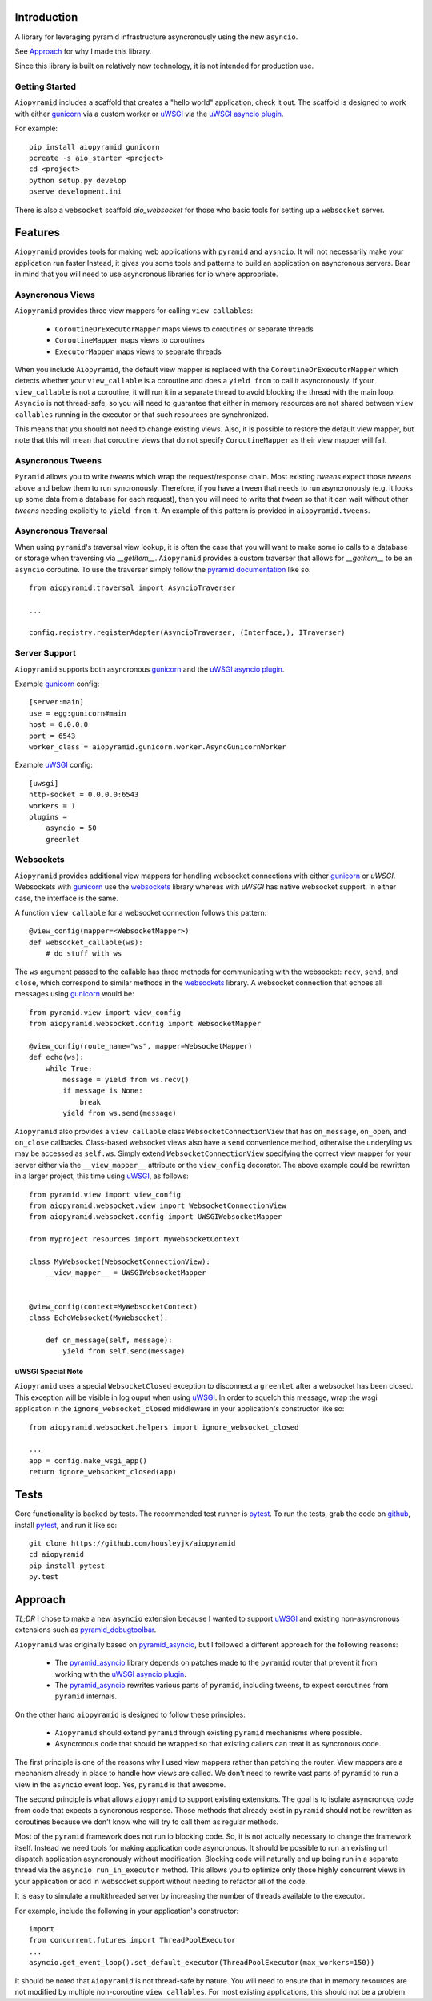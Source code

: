 Introduction
============

A library for leveraging pyramid infrastructure asyncronously using the new ``asyncio``.

See `Approach`_ for why I made this library.

Since this library is built on relatively new technology, it is not intended for production use.

Getting Started
---------------

``Aiopyramid`` includes a scaffold that creates a "hello world" application,
check it out. The scaffold is designed to work with either `gunicorn`_
via a custom worker or `uWSGI`_ via the `uWSGI asyncio plugin`_.

For example:

::

    pip install aiopyramid gunicorn
    pcreate -s aio_starter <project>
    cd <project>
    python setup.py develop
    pserve development.ini

There is also a ``websocket`` scaffold `aio_websocket` for those who basic tools for setting up
a ``websocket`` server.

Features
========
``Aiopyramid`` provides tools for making web applications with ``pyramid`` and ``aysncio``.
It will not necessarily make your application run faster Instead, it gives you some tools
and patterns to build an application on asyncronous servers.
Bear in mind that you will need to use asyncronous libraries for io where appropriate.

Asyncronous Views
-----------------
``Aiopyramid`` provides three view mappers for calling ``view callables``:

    * ``CoroutineOrExecutorMapper`` maps views to coroutines or separate threads
    * ``CoroutineMapper`` maps views to coroutines
    * ``ExecutorMapper`` maps views to separate threads

When you include ``Aiopyramid``,
the default view mapper is replaced with the ``CoroutineOrExecutorMapper``
which detects whether your ``view_callable`` is a coroutine and does a ``yield from`` to
call it asyncronously. If your ``view_callable`` is not a coroutine, it will run it in a
separate thread to avoid blocking the thread with the main loop. ``Asyncio`` is not thread-safe,
so you will need to guarantee that either in memory resources are not shared between ``view callables``
running in the executor or that such resources are synchronized.

This means that you should not need to change existing views. Also,
it is possible to restore the default view mapper, but note that this will mean that
coroutine views that do not specify ``CoroutineMapper`` as their view mapper will fail.

Asyncronous Tweens
------------------
``Pyramid`` allows you to write `tweens` which wrap the request/response chain. Most
existing `tweens` expect those `tweens` above and below them to run syncronously. Therefore,
if you have a tween that needs to run asyncronously (e.g. it looks up some data from a
database for each request), then you will need to write that `tween` so that it can wait
without other `tweens` needing explicitly to ``yield from`` it. An example of this pattern
is provided in ``aiopyramid.tweens``.

Asyncronous Traversal
---------------------
When using ``pyramid``'s traversal view lookup, it is often the case that you will want to
make some io calls to a database or storage when traversing via `__getitem__`. ``Aiopyramid``
provides a custom traverser that allows for `__getitem__` to be an ``asyncio`` coroutine. To
use the traverser simply follow the `pyramid documentation <http://docs.pylonsproject.org/
projects/pyramid/en/1.0-branch/narr/hooks.html#changing-the-traverser>`_ like so.

::

    from aiopyramid.traversal import AsyncioTraverser

    ...

    config.registry.registerAdapter(AsyncioTraverser, (Interface,), ITraverser)

Server Support
--------------
``Aiopyramid`` supports both asyncronous `gunicorn`_ and the `uWSGI asyncio plugin`_.

Example `gunicorn`_ config:

::

    [server:main]
    use = egg:gunicorn#main
    host = 0.0.0.0
    port = 6543
    worker_class = aiopyramid.gunicorn.worker.AsyncGunicornWorker

Example `uWSGI`_ config:

::

    [uwsgi]
    http-socket = 0.0.0.0:6543
    workers = 1
    plugins =
        asyncio = 50
        greenlet

Websockets
----------
``Aiopyramid`` provides additional view mappers for handling websocket connections with either
`gunicorn`_ or `uWSGI`. Websockets with `gunicorn`_ use the `websockets`_ library whereas with
`uWSGI` has native websocket support. In either case, the interface is the same.

A function ``view callable`` for a websocket connection follows this pattern:

::

    @view_config(mapper=<WebsocketMapper>)
    def websocket_callable(ws):
        # do stuff with ws


The ``ws`` argument passed to the callable has three methods for communicating with the websocket:
``recv``, ``send``, and ``close``, which correspond to similar methods in the `websockets`_ library.
A websocket connection that echoes all messages using `gunicorn`_  would be:

::

    from pyramid.view import view_config
    from aiopyramid.websocket.config import WebsocketMapper

    @view_config(route_name="ws", mapper=WebsocketMapper)
    def echo(ws):
        while True:
            message = yield from ws.recv()
            if message is None:
                break
            yield from ws.send(message)

``Aiopyramid`` also provides a ``view callable`` class ``WebsocketConnectionView`` that has ``on_message``,
``on_open``, and ``on_close`` callbacks. Class-based websocket views also have a ``send`` convenience method,
otherwise the underyling ``ws`` may be accessed as ``self.ws``. Simply extend ``WebsocketConnectionView``
specifying the correct view mapper for your server either via the ``__view_mapper__`` attribute or the
``view_config`` decorator. The above example could be rewritten in a larger project, this time using `uWSGI`_,
as follows:

::

    from pyramid.view import view_config
    from aiopyramid.websocket.view import WebsocketConnectionView
    from aiopyramid.websocket.config import UWSGIWebsocketMapper

    from myproject.resources import MyWebsocketContext

    class MyWebsocket(WebsocketConnectionView):
        __view_mapper__ = UWSGIWebsocketMapper


    @view_config(context=MyWebsocketContext)
    class EchoWebsocket(MyWebsocket):

        def on_message(self, message):
            yield from self.send(message)


uWSGI Special Note
..................

``Aiopyramid`` uses a special ``WebsocketClosed`` exception to disconnect a ``greenlet`` after a websocket
has been closed. This exception will be visible in log ouput when using `uWSGI`_. In order to squelch this
message, wrap the wsgi application in the ``ignore_websocket_closed`` middleware
in your application's constructor like so:

::

    from aiopyramid.websocket.helpers import ignore_websocket_closed

    ...
    app = config.make_wsgi_app()
    return ignore_websocket_closed(app)


Tests
=====

Core functionality is backed by tests. The recommended test runner is `pytest`_. To run the
tests, grab the code on `github`_, install `pytest`_, and run it like so:

::

    git clone https://github.com/housleyjk/aiopyramid
    cd aiopyramid
    pip install pytest
    py.test



Approach
========

`TL;DR` I chose to make a new ``asyncio`` extension because I wanted to support `uWSGI`_ and
existing non-asyncronous extensions such as `pyramid_debugtoolbar`_.

``Aiopyramid`` was originally based on `pyramid_asyncio`_, but I followed a different approach
for the following reasons:

    -   The `pyramid_asyncio`_ library depends on patches made to the ``pyramid`` router that prevent it
        from working with the `uWSGI asyncio plugin`_.
    -   The `pyramid_asyncio`_ rewrites various parts of ``pyramid``,
        including tweens, to expect coroutines from ``pyramid`` internals.

On the other hand ``aiopyramid`` is designed to follow these principles:

    -   ``Aiopyramid`` should extend ``pyramid`` through existing ``pyramid`` mechanisms where possible.
    -    Asyncronous code that should be wrapped so that existing callers can treat it as syncronous code.

The first principle is one of the reasons why I used view mappers rather than patching the router.
View mappers are a mechanism already in place to handle how views are called. We don't need to rewrite
vast parts of ``pyramid`` to run a view in the ``asyncio`` event loop. Yes, ``pyramid`` is that awesome.

The second principle is what allows ``aiopyramid`` to support existing extensions. The goal is to isolate
asyncronous code from code that expects a syncronous response. Those methods that already exist in ``pyramid``
should not be rewritten as coroutines because we don't know who will
try to call them as regular methods.

Most of the ``pyramid`` framework does not run io blocking code. So, it is not actually necessary to change the
framework itself. Instead we need tools for making application code asyncronous. It should be possible
to run an existing url dispatch application asyncronously without modification. Blocking code will naturally end
up being run in a separate thread via the ``asyncio run_in_executor`` method. This allows you to optimize
only those highly concurrent views in your application or add in websocket support without needing to refactor
all of the code.

It is easy to simulate a multithreaded server by increasing the number of threads available to the executor.

For example, include the following in your application's constructor:

::

    import
    from concurrent.futures import ThreadPoolExecutor
    ...
    asyncio.get_event_loop().set_default_executor(ThreadPoolExecutor(max_workers=150))

It should be noted that ``Aiopyramid`` is not thread-safe by nature. You will need to ensure that in memory
resources are not modified by multiple non-coroutine ``view callables``. For most existing applications, this
should not be a problem.

.. _pyramid_asyncio: https://github.com/mardiros/pyramid_asyncio
.. _gunicorn: http://gunicorn.org
.. _uWSGI: https://github.com/unbit/uwsgi
.. _pyramid_debugtoolbar: https://github.com/Pylons/pyramid_debugtoolbar
.. _uWSGI asyncio plugin: http://uwsgi-docs.readthedocs.org/en/latest/asyncio.html
.. _websockets: http://aaugustin.github.io/websockets/
.. _pytest: http://pytest.org
.. _github: https://github.com/housleyjk/aiopyramid
